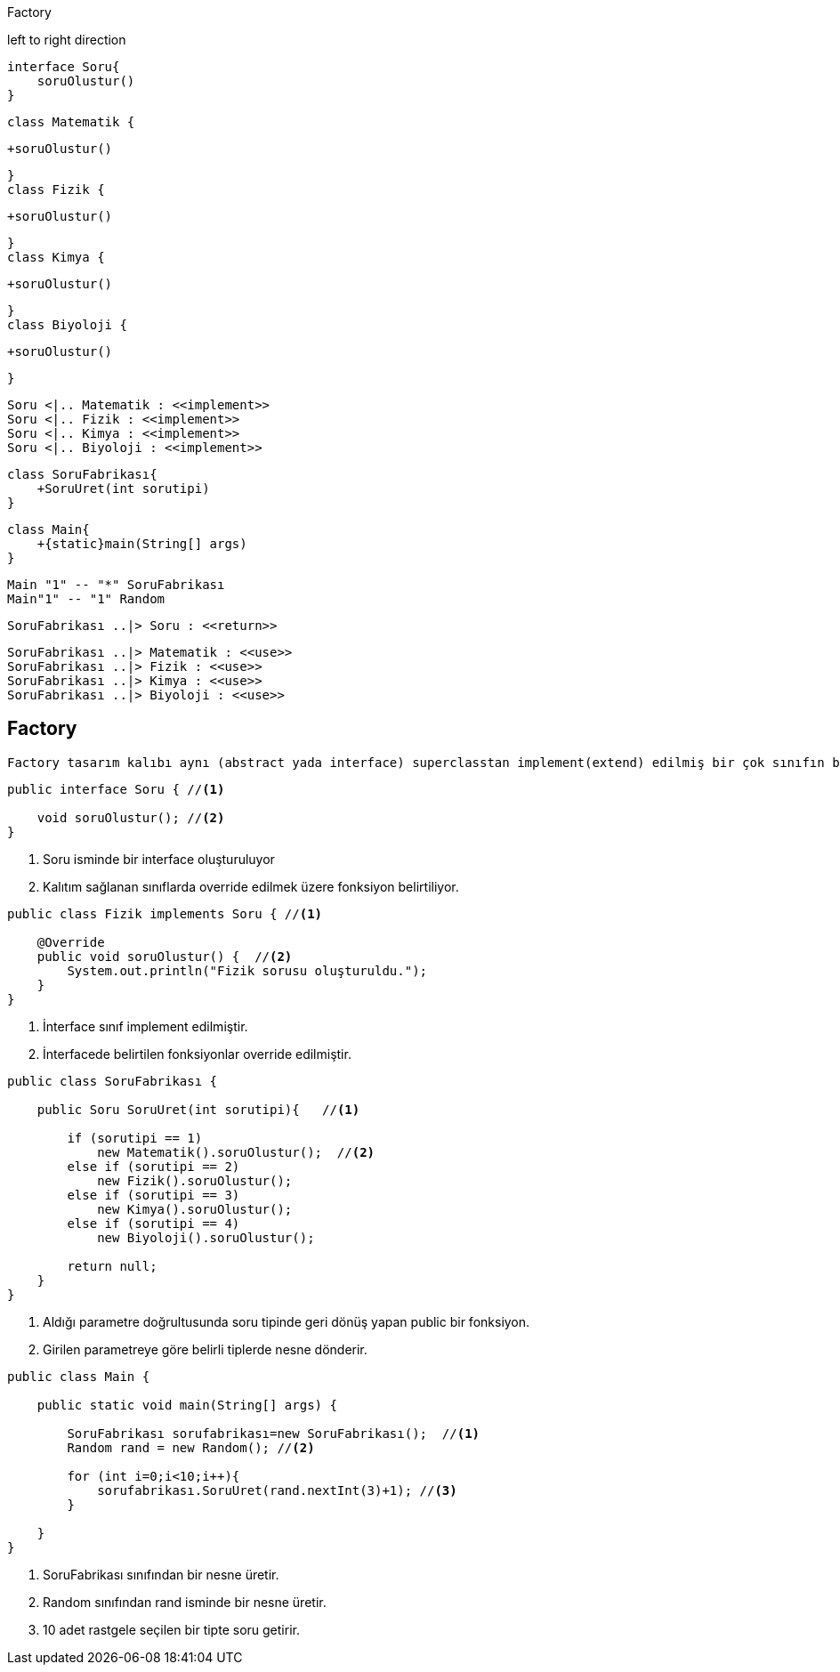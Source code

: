 .Factory
[uml,file="factory.png"]
--
left to right direction



    interface Soru{
        soruOlustur()
    }
    
    

    class Matematik {
    
        +soruOlustur()
    
    }
    class Fizik {
    
        +soruOlustur()
    
    }
    class Kimya {
    
        +soruOlustur()
    
    }
    class Biyoloji {
    
        +soruOlustur()
    
    }
    
    Soru <|.. Matematik : <<implement>>
    Soru <|.. Fizik : <<implement>>
    Soru <|.. Kimya : <<implement>>
    Soru <|.. Biyoloji : <<implement>>


    class SoruFabrikası{
        +SoruUret(int sorutipi)
    }

    class Main{
        +{static}main(String[] args)
    }

    Main "1" -- "*" SoruFabrikası
    Main"1" -- "1" Random
    
    
    SoruFabrikası ..|> Soru : <<return>>
    
    SoruFabrikası ..|> Matematik : <<use>>
    SoruFabrikası ..|> Fizik : <<use>>
    SoruFabrikası ..|> Kimya : <<use>>
    SoruFabrikası ..|> Biyoloji : <<use>>


    

--


== Factory

 Factory tasarım kalıbı aynı (abstract yada interface) superclasstan implement(extend) edilmiş bir çok sınıfın bir factory sınıfındaki public methoda gönderilen parametre aracılığıyla hangi tipte geri dönüş alacağının seçilebilmesi işlemidir. Kod karmaşıklığını ve anlaşılırlığını yönetmek açısından avantajlar sağlar

[source,java]
----
public interface Soru { //<1>

    void soruOlustur(); //<2>
}
    
----
<1> Soru isminde bir interface oluşturuluyor
<2> Kalıtım sağlanan sınıflarda override edilmek üzere fonksiyon belirtiliyor.




 
[source,java]
----
public class Fizik implements Soru { //<1>

    @Override
    public void soruOlustur() {  //<2>
        System.out.println("Fizik sorusu oluşturuldu.");
    }
}

----
 
<1> İnterface sınıf implement edilmiştir.
<2> İnterfacede belirtilen fonksiyonlar override edilmiştir.




 
 
 
 
[source,java]
----
public class SoruFabrikası {

    public Soru SoruUret(int sorutipi){   //<1>

        if (sorutipi == 1)  
            new Matematik().soruOlustur();  //<2>
        else if (sorutipi == 2)
            new Fizik().soruOlustur();
        else if (sorutipi == 3)
            new Kimya().soruOlustur();
        else if (sorutipi == 4)
            new Biyoloji().soruOlustur();

        return null;
    }
}

----
 
<1> Aldığı parametre doğrultusunda soru tipinde geri dönüş yapan public bir fonksiyon.
<2> Girilen parametreye göre belirli tiplerde nesne dönderir.
 
 
 
 
 
[source,java]
----
public class Main {

    public static void main(String[] args) {

        SoruFabrikası sorufabrikası=new SoruFabrikası();  //<1>
        Random rand = new Random(); //<2>

        for (int i=0;i<10;i++){
            sorufabrikası.SoruUret(rand.nextInt(3)+1); //<3>
        }

    }
}

----
 
<1> SoruFabrikası sınıfından bir nesne üretir.  
<2> Random sınıfından rand isminde bir nesne üretir. 
<3> 10 adet rastgele seçilen bir tipte soru getirir.


